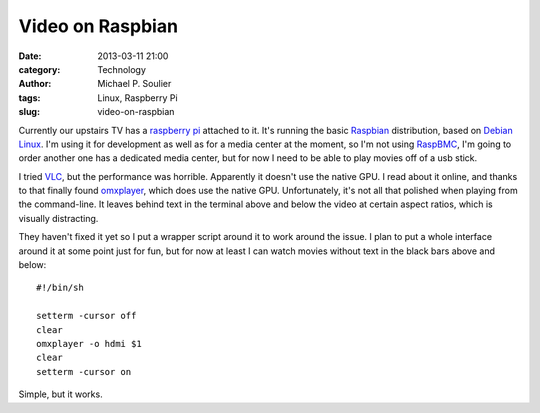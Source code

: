 Video on Raspbian
=================

:date: 2013-03-11 21:00
:category: Technology
:author: Michael P. Soulier
:tags: Linux, Raspberry Pi
:slug: video-on-raspbian

Currently our upstairs TV has a `raspberry pi`_ attached to it. It's running
the basic `Raspbian`_ distribution, based on `Debian Linux`_. I'm using it for
development as well as for a media center at the moment, so I'm not using
`RaspBMC`_, I'm going to order another one has a dedicated media center, but
for now I need to be able to play movies off of a usb stick.

I tried `VLC`_, but the performance was horrible. Apparently it doesn't use
the native GPU. I read about it online, and thanks to that finally found
`omxplayer`_, which does use the native GPU. Unfortunately, it's not all that
polished when playing from the command-line. It leaves behind text in the
terminal above and below the video at certain aspect ratios, which is visually
distracting.

They haven't fixed it yet so I put a wrapper script around it to work around
the issue. I plan to put a whole interface around it at some point just for
fun, but for now at least I can watch movies without text in the black bars
above and below::

    #!/bin/sh

    setterm -cursor off
    clear
    omxplayer -o hdmi $1
    clear
    setterm -cursor on

Simple, but it works.

.. _`raspberry pi`: http://www.raspberrypi.org/
.. _`Raspbian`: http://www.raspbian.org/
.. _`Debian Linux`: http://www.debian.org/
.. _`RaspBMC`: http://www.raspbmc.com/
.. _`VLC`: http://www.videolan.org/
.. _`omxplayer`: http://elinux.org/Omxplayer
